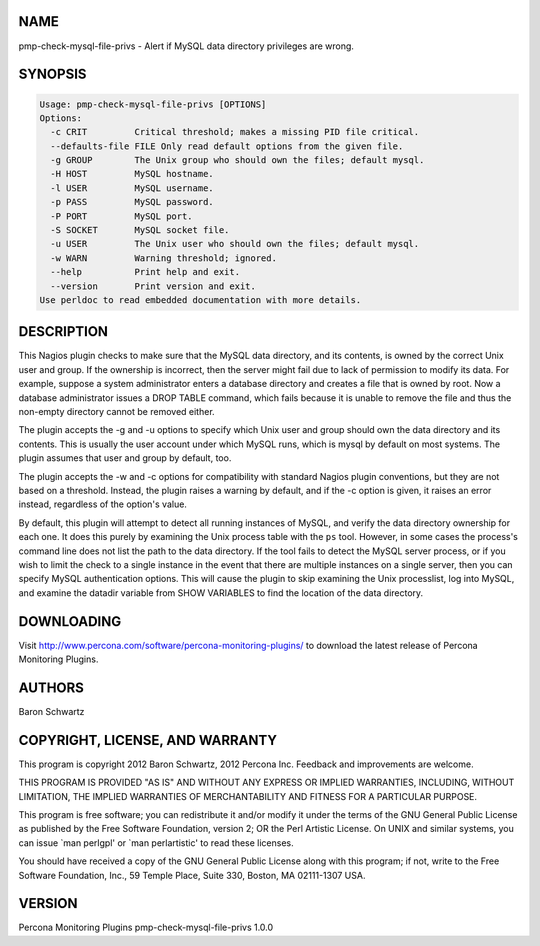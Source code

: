 .. highlight:: perl


****
NAME
****


pmp-check-mysql-file-privs - Alert if MySQL data directory privileges are wrong.


********
SYNOPSIS
********



.. code-block:: perl

   Usage: pmp-check-mysql-file-privs [OPTIONS]
   Options:
     -c CRIT         Critical threshold; makes a missing PID file critical.
     --defaults-file FILE Only read default options from the given file.
     -g GROUP        The Unix group who should own the files; default mysql.
     -H HOST         MySQL hostname.
     -l USER         MySQL username.
     -p PASS         MySQL password.
     -P PORT         MySQL port.
     -S SOCKET       MySQL socket file.
     -u USER         The Unix user who should own the files; default mysql.
     -w WARN         Warning threshold; ignored.
     --help          Print help and exit.
     --version       Print version and exit.
   Use perldoc to read embedded documentation with more details.



***********
DESCRIPTION
***********


This Nagios plugin checks to make sure that the MySQL data directory, and its
contents, is owned by the correct Unix user and group. If the ownership is
incorrect, then the server might fail due to lack of permission to modify its
data.  For example, suppose a system administrator enters a database directory
and creates a file that is owned by root.  Now a database administrator issues a
DROP TABLE command, which fails because it is unable to remove the file and thus
the non-empty directory cannot be removed either.

The plugin accepts the -g and -u options to specify which Unix user and group
should own the data directory and its contents. This is usually the user account
under which MySQL runs, which is mysql by default on most systems.  The plugin
assumes that user and group by default, too.

The plugin accepts the -w and -c options for compatibility with standard Nagios
plugin conventions, but they are not based on a threshold. Instead, the plugin
raises a warning by default, and if the -c option is given, it raises an error
instead, regardless of the option's value.

By default, this plugin will attempt to detect all running instances of MySQL,
and verify the data directory ownership for each one.  It does this purely by
examining the Unix process table with the \ ``ps``\  tool.  However, in some cases
the process's command line does not list the path to the data directory.  If the
tool fails to detect the MySQL server process, or if you wish to limit the check
to a single instance in the event that there are multiple instances on a single
server, then you can specify MySQL authentication options.  This will cause the
plugin to skip examining the Unix processlist, log into MySQL, and examine the
datadir variable from SHOW VARIABLES to find the location of the data directory.


***********
DOWNLOADING
***********


Visit `http://www.percona.com/software/percona-monitoring-plugins/ <http://www.percona.com/software/percona-monitoring-plugins/>`_ to download
the latest release of Percona Monitoring Plugins.


*******
AUTHORS
*******


Baron Schwartz


********************************
COPYRIGHT, LICENSE, AND WARRANTY
********************************


This program is copyright 2012 Baron Schwartz, 2012 Percona Inc.
Feedback and improvements are welcome.

THIS PROGRAM IS PROVIDED "AS IS" AND WITHOUT ANY EXPRESS OR IMPLIED
WARRANTIES, INCLUDING, WITHOUT LIMITATION, THE IMPLIED WARRANTIES OF
MERCHANTABILITY AND FITNESS FOR A PARTICULAR PURPOSE.

This program is free software; you can redistribute it and/or modify it under
the terms of the GNU General Public License as published by the Free Software
Foundation, version 2; OR the Perl Artistic License.  On UNIX and similar
systems, you can issue \`man perlgpl' or \`man perlartistic' to read these
licenses.

You should have received a copy of the GNU General Public License along with
this program; if not, write to the Free Software Foundation, Inc., 59 Temple
Place, Suite 330, Boston, MA  02111-1307  USA.


*******
VERSION
*******


Percona Monitoring Plugins pmp-check-mysql-file-privs 1.0.0

